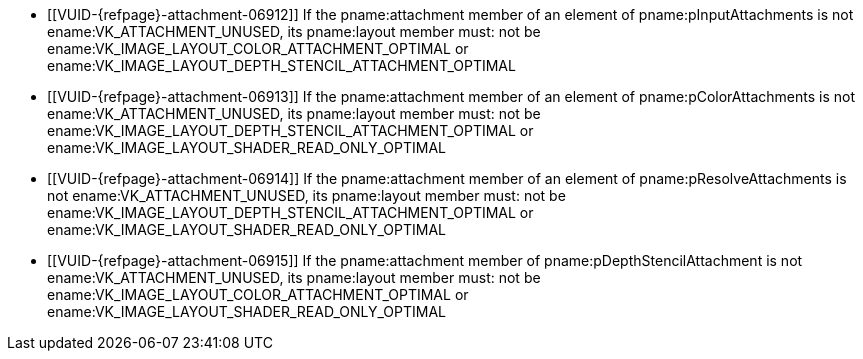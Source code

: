 // Copyright 2020-2025 The Khronos Group Inc.
//
// SPDX-License-Identifier: CC-BY-4.0
// Common Valid Usage
// Common to subpass description structures
  * [[VUID-{refpage}-attachment-06912]]
    If the pname:attachment member of an element of pname:pInputAttachments
    is not ename:VK_ATTACHMENT_UNUSED, its pname:layout member must: not be
    ename:VK_IMAGE_LAYOUT_COLOR_ATTACHMENT_OPTIMAL or
    ename:VK_IMAGE_LAYOUT_DEPTH_STENCIL_ATTACHMENT_OPTIMAL
  * [[VUID-{refpage}-attachment-06913]]
    If the pname:attachment member of an element of pname:pColorAttachments
    is not ename:VK_ATTACHMENT_UNUSED, its pname:layout member must: not be
    ename:VK_IMAGE_LAYOUT_DEPTH_STENCIL_ATTACHMENT_OPTIMAL or
    ename:VK_IMAGE_LAYOUT_SHADER_READ_ONLY_OPTIMAL
  * [[VUID-{refpage}-attachment-06914]]
    If the pname:attachment member of an element of
    pname:pResolveAttachments is not ename:VK_ATTACHMENT_UNUSED, its
    pname:layout member must: not be
    ename:VK_IMAGE_LAYOUT_DEPTH_STENCIL_ATTACHMENT_OPTIMAL or
    ename:VK_IMAGE_LAYOUT_SHADER_READ_ONLY_OPTIMAL
  * [[VUID-{refpage}-attachment-06915]]
    If the pname:attachment member of pname:pDepthStencilAttachment is not
    ename:VK_ATTACHMENT_UNUSED, its pname:layout member must: not be
    ename:VK_IMAGE_LAYOUT_COLOR_ATTACHMENT_OPTIMAL or
    ename:VK_IMAGE_LAYOUT_SHADER_READ_ONLY_OPTIMAL
ifdef::VK_GRAPHICS_VERSION_1_1,VK_KHR_maintenance2[]
  * [[VUID-{refpage}-attachment-06916]]
    If the pname:attachment member of an element of pname:pColorAttachments
    is not ename:VK_ATTACHMENT_UNUSED, its pname:layout member must: not be
    ename:VK_IMAGE_LAYOUT_DEPTH_ATTACHMENT_STENCIL_READ_ONLY_OPTIMAL or
    ename:VK_IMAGE_LAYOUT_DEPTH_READ_ONLY_STENCIL_ATTACHMENT_OPTIMAL
  * [[VUID-{refpage}-attachment-06917]]
    If the pname:attachment member of an element of
    pname:pResolveAttachments is not ename:VK_ATTACHMENT_UNUSED, its
    pname:layout member must: not be
    ename:VK_IMAGE_LAYOUT_DEPTH_ATTACHMENT_STENCIL_READ_ONLY_OPTIMAL or
    ename:VK_IMAGE_LAYOUT_DEPTH_READ_ONLY_STENCIL_ATTACHMENT_OPTIMAL
endif::VK_GRAPHICS_VERSION_1_1,VK_KHR_maintenance2[]
ifdef::VK_GRAPHICS_VERSION_1_2,VK_KHR_separate_depth_stencil_layouts[]
  * [[VUID-{refpage}-attachment-06918]]
    If the pname:attachment member of an element of pname:pInputAttachments
    is not ename:VK_ATTACHMENT_UNUSED, its pname:layout member must: not be
    ename:VK_IMAGE_LAYOUT_DEPTH_ATTACHMENT_OPTIMAL or
    ename:VK_IMAGE_LAYOUT_STENCIL_ATTACHMENT_OPTIMAL
  * [[VUID-{refpage}-attachment-06919]]
    If the pname:attachment member of an element of pname:pColorAttachments
    is not ename:VK_ATTACHMENT_UNUSED, its pname:layout member must: not be
    ename:VK_IMAGE_LAYOUT_DEPTH_ATTACHMENT_OPTIMAL,
    ename:VK_IMAGE_LAYOUT_DEPTH_READ_ONLY_OPTIMAL,
    ename:VK_IMAGE_LAYOUT_STENCIL_ATTACHMENT_OPTIMAL, or
    ename:VK_IMAGE_LAYOUT_STENCIL_READ_ONLY_OPTIMAL
  * [[VUID-{refpage}-attachment-06920]]
    If the pname:attachment member of an element of
    pname:pResolveAttachments is not ename:VK_ATTACHMENT_UNUSED, its
    pname:layout member must: not be
    ename:VK_IMAGE_LAYOUT_DEPTH_ATTACHMENT_OPTIMAL,
    ename:VK_IMAGE_LAYOUT_DEPTH_READ_ONLY_OPTIMAL,
    ename:VK_IMAGE_LAYOUT_STENCIL_ATTACHMENT_OPTIMAL, or
    ename:VK_IMAGE_LAYOUT_STENCIL_READ_ONLY_OPTIMAL
endif::VK_GRAPHICS_VERSION_1_2,VK_KHR_separate_depth_stencil_layouts[]
ifdef::VK_KHR_synchronization2[]
  * [[VUID-{refpage}-attachment-06921]]
    If the pname:attachment member of an element of pname:pInputAttachments
    is not ename:VK_ATTACHMENT_UNUSED, its pname:layout member must: not be
    ename:VK_IMAGE_LAYOUT_ATTACHMENT_OPTIMAL_KHR
  * [[VUID-{refpage}-attachment-06922]]
    If the pname:attachment member of an element of pname:pColorAttachments
    is not ename:VK_ATTACHMENT_UNUSED, its pname:layout member must: not be
    ename:VK_IMAGE_LAYOUT_READ_ONLY_OPTIMAL_KHR
  * [[VUID-{refpage}-attachment-06923]]
    If the pname:attachment member of an element of
    pname:pResolveAttachments is not ename:VK_ATTACHMENT_UNUSED, its
    pname:layout member must: not be
    ename:VK_IMAGE_LAYOUT_READ_ONLY_OPTIMAL_KHR
endif::VK_KHR_synchronization2[]
ifdef::VK_QCOM_tile_memory_heap[]
  * [[VUID-{refpage}-attachment-10755]]
    If the pname:attachment member of an element of
    pname:pResolveAttachments is not ename:VK_ATTACHMENT_UNUSED, the
    underlying resource must not be bound to a sname:VkDeviceMemory object
    allocated from a sname:VkMemoryHeap with the
    ename:VK_MEMORY_HEAP_TILE_MEMORY_BIT_QCOM property.
endif::VK_QCOM_tile_memory_heap[]
ifdef::VK_QCOM_tile_shading[]
  * [[VUID-{refpage}-flags-10683]]
    If pname:flags includes
    ename:VK_SUBPASS_DESCRIPTION_TILE_SHADING_APRON_BIT_QCOM, the render
    pass must: have been created with a
    slink:VkRenderPassTileShadingCreateInfoQCOM::pname:tileApronSize greater
    than `(0,0)`
endif::VK_QCOM_tile_shading[]
// Common Valid Usage
